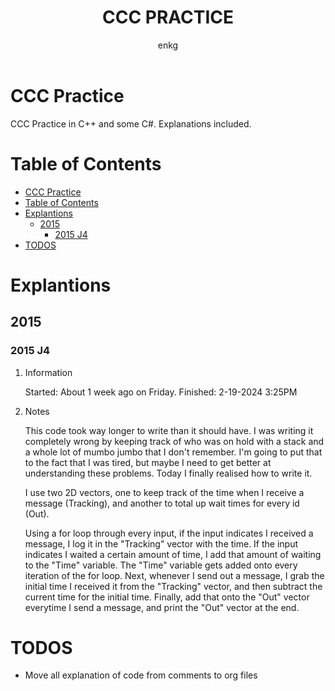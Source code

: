 # Created 2024-02-19 Mon 16:34
#+title: CCC PRACTICE
#+author: enkg
* CCC Practice
CCC Practice in C++ and some C#. Explanations included.
* Table of Contents
:CONTENTS:
- [[#ccc-practice][CCC Practice]]
- [[#table-of-contents][Table of Contents]]
- [[#explantions][Explantions]]
  - [[#2015][2015]]
    - [[#2015-j4][2015 J4]]
- [[#todos][TODOS]]
:END:
* Explantions
** 2015
*** 2015 J4
**** Information
Started: About 1 week ago on Friday.
Finished: 2-19-2024 3:25PM
**** Notes
This code took way longer to write than it should have. I was writing it completely wrong by keeping track of who was on hold with a stack and a whole lot of mumbo jumbo that I don't remember. I'm going to put that to the fact that I was tired, but maybe I need to get better at understanding these problems. Today I finally realised how to write it.

I use two 2D vectors, one to keep track of the time when I receive a message (Tracking), and another to total up wait times for every id (Out).

Using a for loop through every input, if the input indicates I received a message, I log it in the "Tracking" vector with the time.  If the input indicates I waited a certain amount of time, I add that amount of waiting to the "Time" variable. The "Time" variable gets added onto every iteration of the for loop. Next, whenever I send out a message, I grab the initial time I received it from the "Tracking" vector, and then subtract the current time for the initial time. Finally, add that onto the "Out" vector everytime I send a message, and print the "Out" vector at the end.
* TODOS
- Move all explanation of code from comments to org files

#+export_file_name: ../README.org
#+toc: true
